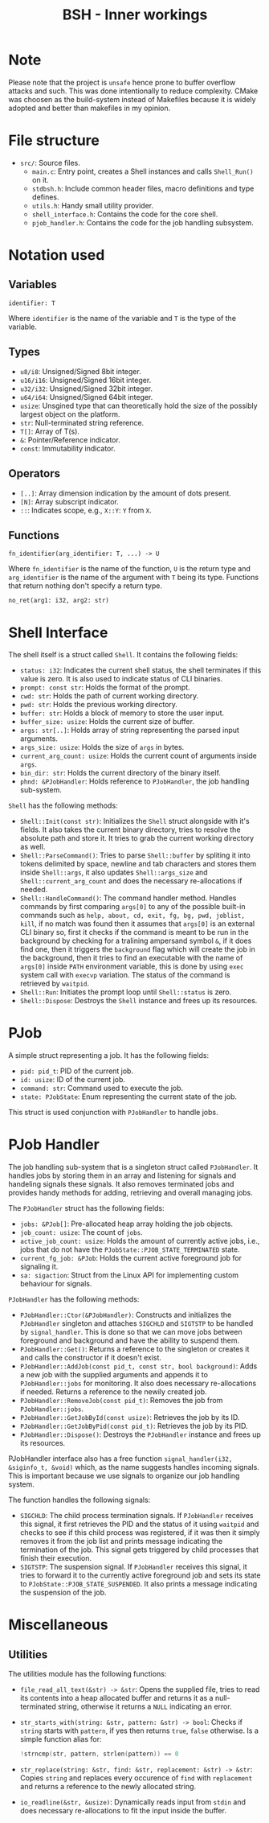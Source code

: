 #+title: BSH - Inner workings

* Note
Please note that the project is =unsafe= hence prone to buffer overflow attacks and such.
This was done intentionally to reduce complexity.
CMake was choosen as the build-system instead of Makefiles because it is widely adopted and better than makefiles
in my opinion.

* File structure
- =src/=: Source files.
  - =main.c=: Entry point, creates a Shell instances and calls =Shell_Run()= on it.
  - =stdbsh.h=: Include common header files, macro definitions and type defines.
  - =utils.h=: Handy small utility provider.
  - =shell_interface.h=: Contains the code for the core shell.
  - =pjob_handler.h=: Contains the code for the job handling subsystem.


* Notation used
** Variables
#+begin_src
identifier: T
#+end_src
Where =identifier= is the name of the variable and =T= is the type of the variable.

** Types
- =u8/i8=: Unsigned/Signed 8bit integer.
- =u16/i16=: Unsigned/Signed 16bit integer.
- =u32/i32=: Unsigned/Signed 32bit integer.
- =u64/i64=: Unsigned/Signed 64bit integer.
- =usize=: Unsgined type that can theoretically hold the size of the possibly largest object on the platform.
- =str=: Null-terminated string reference.
- =T[]=: Array of T(s).
- =&=: Pointer/Reference indicator.
- =const=: Immutability indicator.

** Operators
- =[..]=: Array dimension indication by the amount of dots present.
- =[N]=: Array subscript indicator.
- =::=: Indicates scope, e.g., =X::Y=: =Y= from =X=.

** Functions
#+begin_src
fn_identifier(arg_identifier: T, ...) -> U
#+end_src
Where =fn_identifier= is the name of the function, =U= is the return type and =arg_identifier= is the name of the argument with =T= being its type.
Functions that return nothing don't specify a return type.
#+begin_src
no_ret(arg1: i32, arg2: str)
#+end_src

* Shell Interface
The shell itself is a struct called =Shell=.
It contains the following fields:
    - =status: i32=: Indicates the current shell status, the shell terminates if this value is zero.
      It is also used to indicate status of CLI binaries.
    - =prompt: const str=: Holds the format of the prompt.
    - =cwd: str=: Holds the path of current working directory.
    - =pwd: str=: Holds the previous working directory.
    - =buffer: str=: Holds a block of memory to store the user input.
    - =buffer_size: usize=: Holds the current size of buffer.
    - =args: str[..]=: Holds array of string representing the parsed input arguments.
    - =args_size: usize=: Holds the size of =args= in bytes.
    - =current_arg_count: usize=: Holds the current count of arguments inside =args=.
    - =bin_dir: str=: Holds the current directory of the binary itself.
    - =phnd: &PJobHandler=: Holds reference to =PJobHandler=, the job handling sub-system.

=Shell= has the following methods:
    - =Shell::Init(const str)=: Initializes the =Shell= struct alongside with it's fields.
        It also takes the current binary directory, tries to resolve the absolute path and store it.
        It tries to grab the current working directory as well.
    - =Shell::ParseCommand()=: Tries to parse =Shell::buffer= by spliting it into tokens delimited by space, newline and tab characters and stores them inside =Shell::args=, it also updates =Shell::args_size= and =Shell::current_arg_count= and does the necessary re-allocations if needed.
    - =Shell::HandleCommand()=: The command handler method. Handles commands by first comparing =args[0]= to any of the possible built-in commands such as =help, about, cd, exit, fg, bg, pwd, joblist, kill=, if no match was found then it assumes that =args[0]= is an external CLI binary so, first it checks if the command is meant to be run in the background by checking for a tralining ampersand symbol =&=, if it does find one, then it triggers the =background= flag which will create the job in the background, then it tries to find an executable with the name of =args[0]= inside =PATH= environment variable, this is done by using =exec= system call with =execvp= variation. The status of the command is retrieved by =waitpid=.
    - =Shell::Run=: Initiates the prompt loop until =Shell::status= is zero.
    - =Shell::Dispose=: Destroys the =Shell= instance and frees up its resources.

* PJob
A simple struct representing a job.
It has the following fields:
    - =pid: pid_t=: PID of the current job.
    - =id: usize=: ID of the current job.
    - =command: str=: Command used to execute the job.
    - =state: PJobState=: Enum representing the current state of the job.

This struct is used conjunction with =PJobHandler= to handle jobs.

* PJob Handler
The job handling sub-system that is a singleton struct called =PJobHandler=.
It handles jobs by storing them in an array and listening for signals and handeling signals these signals.
It also removes terminated jobs and provides handy methods for adding, retrieving and overall managing jobs.

The =PJobHandler= struct has the following fields:
    - =jobs: &PJob[]=: Pre-allocated heap array holding the job objects.
    - =job_count: usize=: The count of =jobs=.
    - =active_job_count: usize=: Holds the amount of currently active jobs, i.e., jobs that do not have the =PJobState::PJOB_STATE_TERMINATED= state.
    - =current_fg_job: &PJob=: Holds the current active foreground job for signaling it.
    - =sa: sigaction=: Struct from the Linux API for implementing custom behaviour for signals.

=PJobHandler= has the following methods:
    - =PJobHandler::Ctor(&PJobHandler)=: Constructs and initializes the =PJobHandler= singleton and attaches =SIGCHLD= and =SIGTSTP= to be handled by =signal_handler=. This is done so that we can move jobs between foreground and background and have the ability to suspend them.
    - =PJobHandler::Get()=: Returns a reference to the singleton or creates it and calls the constructor if it doesn't exist.
    - =PJobHandler::AddJob(const pid_t, const str, bool background)=: Adds a new job with the supplied arguments and appends it to =PJobHandler::jobs= for monitoring. It also does necessary re-allocations if needed. Returns a reference to the newily created job.
    - =PJobHandler::RemoveJob(const pid_t)=: Removes the job from =PJobHandler::jobs=.
    - =PJobHandler::GetJobById(const usize)=: Retrieves the job by its ID.
    - =PJobHandler::GetJobByPid(const pid_t)=: Retrieves the job by its PID.
    - =PJobHandler::Dispose()=: Destroys the =PJobHandler= instance and frees up its resources.

PJobHandler interface also has a free function =signal_handler(i32, &siginfo_t, &void)= which, as the name suggests handles incoming signals.
This is important because we use signals to organize our job handling system.

The function handles the following signals:
    - =SIGCHLD=: The child process termination signals. If =PJobHandler= receives this signal, it first retrieves the PID and the status of it using =waitpid= and checks to see if this child process was registered, if it was then it simply removes it from the job list and prints message indicating the termination of the job. This signal gets triggered by child processes that finish their execution.
    - =SIGTSTP=: The suspension signal. If =PJobHandler= receives this signal, it tries to forward it to the currently active foreground job and sets its state to =PJobState::PJOB_STATE_SUSPENDED=. It also prints a message indicating the suspension of the job.

* Miscellaneous
** Utilities
The utilities module has the following functions:
- =file_read_all_text(&str) -> &str=: Opens the supplied file, tries to read its contents into a heap allocated buffer and returns it as a null-terminated string, otherwise it returns a =NULL= indicating an error.
- =str_starts_with(string: &str, pattern: &str) -> bool=: Checks if =string= starts with =pattern=, if yes then returns =true=, =false= otherwise. Is a simple function alias for:
  #+begin_src c
  !strncmp(str, pattern, strlen(pattern)) == 0
  #+end_src
- =str_replace(string: &str, find: &str, replacement: &str) -> &str=: Copies =string= and replaces every occurence of =find= with =replacement= and returns a reference to the newly allocated string.
- =io_readline(&str, &usize)=: Dynamically reads input from =stdin= and does necessary re-allocations to fit the input inside the buffer.
